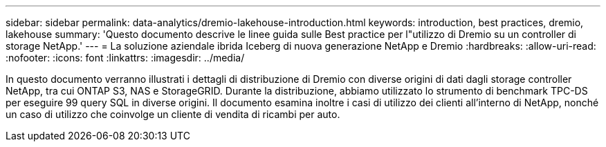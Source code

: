 ---
sidebar: sidebar 
permalink: data-analytics/dremio-lakehouse-introduction.html 
keywords: introduction, best practices, dremio, lakehouse 
summary: 'Questo documento descrive le linee guida sulle Best practice per l"utilizzo di Dremio su un controller di storage NetApp.' 
---
= La soluzione aziendale ibrida Iceberg di nuova generazione NetApp e Dremio
:hardbreaks:
:allow-uri-read: 
:nofooter: 
:icons: font
:linkattrs: 
:imagesdir: ../media/


[role="lead"]
In questo documento verranno illustrati i dettagli di distribuzione di Dremio con diverse origini di dati dagli storage controller NetApp, tra cui ONTAP S3, NAS e StorageGRID. Durante la distribuzione, abbiamo utilizzato lo strumento di benchmark TPC-DS per eseguire 99 query SQL in diverse origini. Il documento esamina inoltre i casi di utilizzo dei clienti all'interno di NetApp, nonché un caso di utilizzo che coinvolge un cliente di vendita di ricambi per auto.
